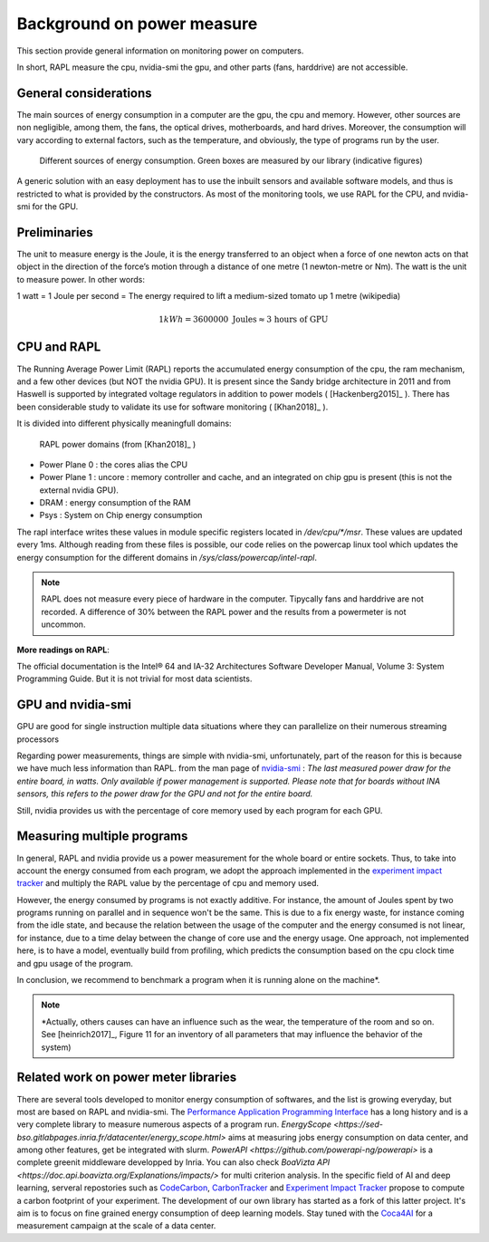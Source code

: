 Background on power measure
===========================

This section provide general information on monitoring power on computers.

In short, RAPL measure the cpu, nvidia-smi the gpu, and other parts (fans, harddrive) are not accessible.

General considerations
----------------------

The main sources of energy consumption in a computer are the gpu, the cpu and memory. However, other sources are non negligible, among them, the fans, the optical drives, motherboards, and hard drives. Moreover, the consumption will vary according to external factors, such as the temperature, and obviously, the type of programs run by the user.

.. figure:: computer.png
    
    Different sources of energy consumption. Green boxes are measured by our library (indicative figures)


A generic solution with an easy deployment has to use the inbuilt sensors and available software models, and thus is restricted to what is provided by the constructors. As most of the monitoring tools, we use RAPL for the CPU, and nvidia-smi for the GPU.

Preliminaries
-------------

The unit to measure energy is the Joule, it is the energy transferred to an object when a force of one newton acts on that object in the direction of the force’s motion through a distance of one metre (1 newton-metre or Nm). The watt is the unit to measure power. In other words:

1 watt = 1 Joule per second = The energy required to lift a medium-sized tomato up 1 metre (wikipedia)

.. math::

  1kWh = 3600000\text{ Joules} \approx \text{3 hours of GPU}


.. _rapl:

CPU and RAPL
-----------------------------------------------------

The Running Average Power Limit (RAPL) reports the accumulated energy consumption of the cpu, the ram mechanism, and a few other devices (but NOT the nvidia GPU). 
It is present since the Sandy bridge architecture in 2011 and from Haswell is supported by integrated voltage regulators in addition to power models ( [Hackenberg2015]_ ). There has been considerable study to validate its use for software monitoring ( [Khan2018]_ ).

It is divided into different physically meaningfull domains:

.. figure:: rapl_domain.png
   
   RAPL power domains (from [Khan2018]_ )

- Power Plane 0 : the cores alias the CPU
- Power Plane 1 : uncore : memory controller and cache, and an integrated on chip gpu is present (this is not the external nvidia GPU). 
- DRAM : energy consumption of the RAM
- Psys : System on Chip energy consumption


The rapl interface writes these values in module specific registers located in `/dev/cpu/*/msr`. These values are updated every 1ms. Although reading from these files is possible, our code relies on the powercap linux tool which updates the energy consumption for the different domains in `/sys/class/powercap/intel-rapl`.

.. note:: RAPL does not measure every piece of hardware in the computer. Tipycally fans and harddrive are not recorded. A difference of 30% between the RAPL power and the results from a powermeter is not uncommon.


**More readings on RAPL**:

The official documentation is the Intel® 64 and IA-32 Architectures Software Developer Manual, Volume 3: System Programming Guide. But it is not trivial for most data scientists.


GPU and nvidia-smi 
---------------------------

GPU are good for single instruction multiple data situations where they can parallelize on their numerous streaming processors


Regarding power measurements, things are simple with nvidia-smi, unfortunately, part of the reason for this is because we have much less information than RAPL.
from the man page of `nvidia-smi <https://man.archlinux.org/man/nvidia-utils/nvidia-smi.1.en>`_ : *The last measured power draw for the entire board, in watts. Only available if power management is supported. Please note that for boards without INA sensors, this refers to the power draw for the GPU and not for the entire board.*

Still, nvidia provides us with the percentage of core memory used by each program for each GPU.

.. _multiple:


Measuring multiple programs
---------------------------

In general, RAPL and nvidia provide us a power measurement for the whole board or entire sockets.  Thus, to take into account the energy consumed from each program, we adopt the approach implemented in the `experiment impact tracker <https://github.com/Breakend/experiment-impact-tracker>`_ and multiply the RAPL value by the percentage of cpu and memory used. 

However, the energy consumed by programs is not exactly additive. For instance, the amount of Joules spent by two programs running on parallel and in sequence won't be the same. This is due to a fix energy waste, for instance coming from the idle state, and because the relation between the usage of the computer and the energy consumed is not linear, for instance, due to a time delay between the change of core use and the energy usage. One approach, not implemented here, is to have a model, eventually build from profiling, which predicts the consumption based on the cpu clock time and gpu usage of the program. 

In conclusion, we recommend to benchmark a program when it is running alone on the machine*.


.. note::

  \*Actually, others causes can have an influence such as the wear, the temperature of the room and so on. See [heinrich2017]_, Figure 11 for an inventory of all parameters that may influence the behavior of the system)

.. figure:: orgerie.png

Related work on power meter libraries
-------------------------------------

There are several tools developed to monitor energy consumption of softwares, and the list is growing everyday, but most are based on RAPL and nvidia-smi. The `Performance Application Programming Interface <https://icl.utk.edu/papi/>`_ has a long history and is a very complete library to measure numerous aspects of a program run. `EnergyScope <https://sed-bso.gitlabpages.inria.fr/datacenter/energy_scope.html>` aims at measuring jobs energy consumption on data center, and among other features, get be integrated with slurm. `PowerAPI <https://github.com/powerapi-ng/powerapi>` is a complete greenit middleware developped by Inria. You can also check `BoaVizta API <https://doc.api.boavizta.org/Explanations/impacts/>` for multi criterion analysis. In the specific field of AI and deep learning, serveral repostories such as `CodeCarbon <https://codecarbon.io/>`_, `CarbonTracker <https://github.com/lfwa/carbontracker/>`_ and `Experiment Impact Tracker <https://github.com/Breakend/experiment-impact-tracker>`_ propose to compute a carbon footprint of your experiment. The development of our own library has started as a fork of this latter project. It's aim is to focus on fine grained energy consumption of deep learning models. Stay tuned with the `Coca4AI <https://greenai-uppa.github.io/Coca4AI/>`_ for a measurement campaign at the scale of a data center. 


